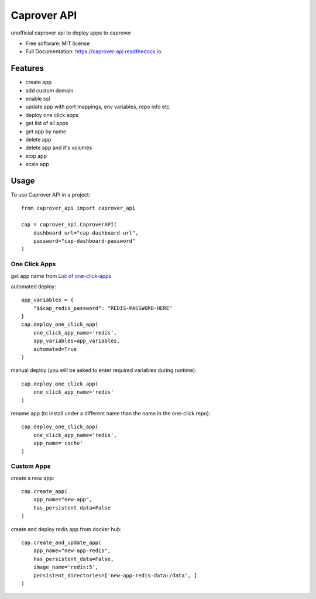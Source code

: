 ============
Caprover API
============


.. image:: https://img.shields.io/pypi/v/caprover_api.svg
        :target: https://pypi.python.org/pypi/caprover_api

.. image:: https://img.shields.io/travis/ak4zh/caprover_api.svg
        :target: https://travis-ci.com/ak4zh/caprover_api

.. image:: https://readthedocs.org/projects/caprover-api/badge/?version=latest
        :target: https://caprover-api.readthedocs.io/en/latest/?version=latest
        :alt: Documentation Status




unofficial caprover api to deploy apps to caprover


* Free software: MIT license
* Full Documentation: https://caprover-api.readthedocs.io.


Features
--------

* create app
* add custom domain
* enable ssl
* update app with port mappings, env variables, repo info etc
* deploy one click apps
* get list of all apps
* get app by name
* delete app
* delete app and it's volumes
* stop app
* scale app


Usage
-----

To use Caprover API in a project::

    from caprover_api import caprover_api

    cap = caprover_api.CaproverAPI(
        dashboard_url="cap-dashboard-url",
        password="cap-dashboard-password"
    )


One Click Apps
^^^^^^^^^^^^^^^

get app name from `List of one-click-apps <https://github.com/caprover/one-click-apps/tree/master/public/v4/apps>`_

automated deploy::

    app_variables = {
        "$$cap_redis_password": "REDIS-PASSWORD-HERE"
    }
    cap.deploy_one_click_app(
        one_click_app_name='redis',
        app_variables=app_variables,
        automated=True
    )


manual deploy (you will be asked to enter required variables during runtime)::

    cap.deploy_one_click_app(
        one_click_app_name='redis'
    )

rename app (to install under a different name than the name in the one-click repo)::

    cap.deploy_one_click_app(
        one_click_app_name='redis',
        app_name='cache'
    )


Custom Apps
^^^^^^^^^^^^

create a new app::

    cap.create_app(
        app_name="new-app",
        has_persistent_data=False
    )


create and deploy redis app from docker hub::

    cap.create_and_update_app(
        app_name="new-app-redis",
        has_persistent_data=False,
        image_name='redis:5',
        persistent_directories=['new-app-redis-data:/data', ]
    )

